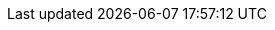 ifdef::zcloud[]
=== Zulip
The Zulip is a group chat app and its integration helps you connect to other users in your organization and quickly initiate conversations. With this integration, you can see if other users in your organization are online (if they have set the Zulip integration up), launch a private chat with users and connect to public streams.

All the standard Zulip features are supported with this integration. For more information on Zulip's features, please refer to https://zulip.com/help/[user documentation].

==== Accessing Zulip Tab

NOTE: The Zulip zimlet will have to be enabled for your account by the Administrator.

. Click [ *Chat* ] tab.
. Click [ *Zulip* ]

You will see a list of all the users in the organization on the right side. *Streams* and other messaging options are present on the left side.

==== Checking User Presence and Sending Direct Messages
You can check the active / inactive status of users in your contacts, calendar items, or email conversations. From there, you can easily start a direct message conversation with that user.

. Hover over a name / email in the address bar of a sent or received email message or draft, or in the Invitees section of a calendar item.
. Click on the *Zulip chat* option.

A quick chat window within the {modern-client} will be opened.

NOTE: The quick chat window only supports basic text messages. You can navigate to the Zulip tab for more options like text with rich font, send attachments, start Jitsi video call and view status message set by the users.

==== Checking and Replying Missed Messages

In case of missed messages in chat, an email with subject *Zulip missed messages* is sent. The email will contain the missed chat message and option to *Reply in zulip* at the end of the email.

Clicking on *Reply in zulip* will open chat window in Zulip tab.

endif::zcloud[]
